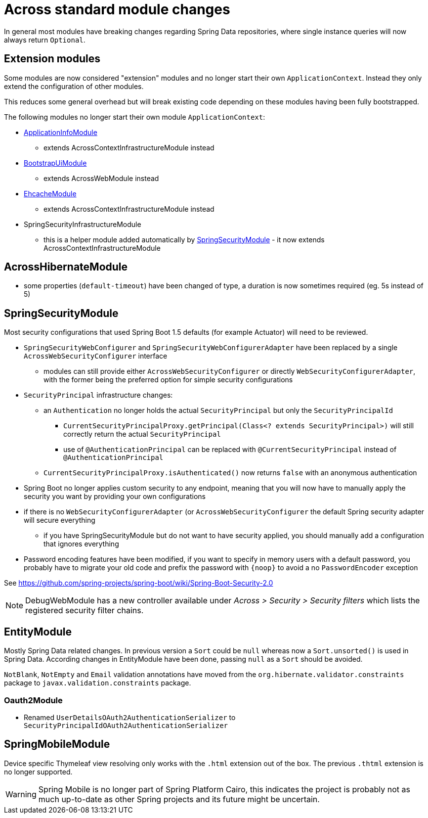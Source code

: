 = Across standard module changes

In general most modules have breaking changes regarding Spring Data repositories, where single instance queries will now always return `Optional`.

== Extension modules

Some modules are now considered "extension" modules and no longer start their own `ApplicationContext`.
Instead they only extend the configuration of other modules.

This reduces some general overhead but will break existing code depending on these modules having been fully bootstrapped.

The following modules no longer start their own module `ApplicationContext`:

* xref:application-info-module::index.adoc[ApplicationInfoModule]
** extends AcrossContextInfrastructureModule instead
* xref:bootstrap-ui-module::index.adoc[BootstrapUiModule]
** extends AcrossWebModule instead
* xref:ehcache-module::index.adoc[EhcacheModule]
** extends AcrossContextInfrastructureModule instead
* SpringSecurityInfrastructureModule
** this is a helper module added automatically by xref:spring-security-module::index.adoc[SpringSecurityModule] - it now extends AcrossContextInfrastructureModule

== AcrossHibernateModule

* some properties (`default-timeout`) have been changed of type, a duration is now sometimes required (eg. 5s instead of 5)

== SpringSecurityModule

Most security configurations that used Spring Boot 1.5 defaults (for example Actuator) will need to be reviewed.

* `SpringSecurityWebConfigurer` and `SpringSecurityWebConfigurerAdapter` have been replaced by a single `AcrossWebSecurityConfigurer` interface
** modules can still provide either `AcrossWebSecurityConfigurer` or directly `WebSecurityConfigurerAdapter`, with the former being the preferred option for simple security configurations
* `SecurityPrincipal` infrastructure changes:
** an `Authentication` no longer holds the actual `SecurityPrincipal` but only the `SecurityPrincipalId`
*** `CurrentSecurityPrincipalProxy.getPrincipal(Class<? extends SecurityPrincipal>)` will still correctly return the actual `SecurityPrincipal`
*** use of `@AuthenticationPrincipal` can be replaced with `@CurrentSecurityPrincipal` instead of `@AuthenticationPrincipal`
** `CurrentSecurityPrincipalProxy.isAuthenticated()` now returns `false` with an anonymous authentication
* Spring Boot no longer applies custom security to any endpoint, meaning that you will now have to manually apply the security you want by providing your own configurations
* if there is no `WebSecurityConfigurerAdapter` (or `AcrossWebSecurityConfigurer`  the default Spring security adapter will secure everything
** if you have SpringSecurityModule but do not want to have security applied, you should manually add a configuration that ignores everything
* Password encoding features have been modified, if you want to specify in memory users with a default password, you probably have to migrate your old code and prefix the password with `\{noop}` to avoid a no `PasswordEncoder` exception

See https://github.com/spring-projects/spring-boot/wiki/Spring-Boot-Security-2.0

NOTE: DebugWebModule has a new controller available under _Across > Security > Security filters_ which lists the registered security filter chains.

== EntityModule

Mostly Spring Data related changes.
In previous version a `Sort` could be `null` whereas now a `Sort.unsorted()` is used in Spring Data.
According changes in EntityModule have been done, passing `null` as a `Sort` should be avoided.

`NotBlank`, `NotEmpty` and `Email` validation annotations have moved from the `org.hibernate.validator.constraints` package to `javax.validation.constraints` package.


=== Oauth2Module

* Renamed `UserDetailsOAuth2AuthenticationSerializer` to `SecurityPrincipalIdOAuth2AuthenticationSerializer`

== SpringMobileModule

Device specific Thymeleaf view resolving only works with the `.html` extension out of the box.
The previous `.thtml` extension is no longer supported.

WARNING: Spring Mobile is no longer part of Spring Platform Cairo, this indicates the project is probably not as much up-to-date as other Spring projects and its future might be uncertain.
